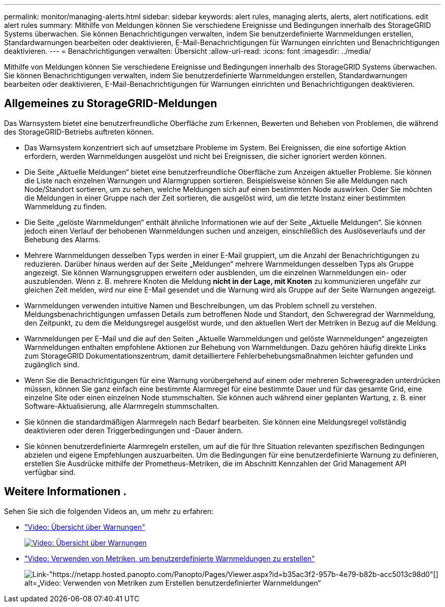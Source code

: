 ---
permalink: monitor/managing-alerts.html 
sidebar: sidebar 
keywords: alert rules, managing alerts, alerts, alert notifications. edit alert rules 
summary: Mithilfe von Meldungen können Sie verschiedene Ereignisse und Bedingungen innerhalb des StorageGRID Systems überwachen. Sie können Benachrichtigungen verwalten, indem Sie benutzerdefinierte Warnmeldungen erstellen, Standardwarnungen bearbeiten oder deaktivieren, E-Mail-Benachrichtigungen für Warnungen einrichten und Benachrichtigungen deaktivieren. 
---
= Benachrichtigungen verwalten: Übersicht
:allow-uri-read: 
:icons: font
:imagesdir: ../media/


[role="lead"]
Mithilfe von Meldungen können Sie verschiedene Ereignisse und Bedingungen innerhalb des StorageGRID Systems überwachen. Sie können Benachrichtigungen verwalten, indem Sie benutzerdefinierte Warnmeldungen erstellen, Standardwarnungen bearbeiten oder deaktivieren, E-Mail-Benachrichtigungen für Warnungen einrichten und Benachrichtigungen deaktivieren.



== Allgemeines zu StorageGRID-Meldungen

Das Warnsystem bietet eine benutzerfreundliche Oberfläche zum Erkennen, Bewerten und Beheben von Problemen, die während des StorageGRID-Betriebs auftreten können.

* Das Warnsystem konzentriert sich auf umsetzbare Probleme im System. Bei Ereignissen, die eine sofortige Aktion erfordern, werden Warnmeldungen ausgelöst und nicht bei Ereignissen, die sicher ignoriert werden können.
* Die Seite „Aktuelle Meldungen“ bietet eine benutzerfreundliche Oberfläche zum Anzeigen aktueller Probleme. Sie können die Liste nach einzelnen Warnungen und Alarmgruppen sortieren. Beispielsweise können Sie alle Meldungen nach Node/Standort sortieren, um zu sehen, welche Meldungen sich auf einen bestimmten Node auswirken. Oder Sie möchten die Meldungen in einer Gruppe nach der Zeit sortieren, die ausgelöst wird, um die letzte Instanz einer bestimmten Warnmeldung zu finden.
* Die Seite „gelöste Warnmeldungen“ enthält ähnliche Informationen wie auf der Seite „Aktuelle Meldungen“. Sie können jedoch einen Verlauf der behobenen Warnmeldungen suchen und anzeigen, einschließlich des Auslöseverlaufs und der Behebung des Alarms.
* Mehrere Warnmeldungen desselben Typs werden in einer E-Mail gruppiert, um die Anzahl der Benachrichtigungen zu reduzieren. Darüber hinaus werden auf der Seite „Meldungen“ mehrere Warnmeldungen desselben Typs als Gruppe angezeigt. Sie können Warnungsgruppen erweitern oder ausblenden, um die einzelnen Warnmeldungen ein- oder auszublenden. Wenn z. B. mehrere Knoten die Meldung *nicht in der Lage, mit Knoten* zu kommunizieren ungefähr zur gleichen Zeit melden, wird nur eine E-Mail gesendet und die Warnung wird als Gruppe auf der Seite Warnungen angezeigt.
* Warnmeldungen verwenden intuitive Namen und Beschreibungen, um das Problem schnell zu verstehen. Meldungsbenachrichtigungen umfassen Details zum betroffenen Node und Standort, den Schweregrad der Warnmeldung, den Zeitpunkt, zu dem die Meldungsregel ausgelöst wurde, und den aktuellen Wert der Metriken in Bezug auf die Meldung.
* Warnmeldungen per E-Mail und die auf den Seiten „Aktuelle Warnmeldungen und gelöste Warnmeldungen“ angezeigten Warnmeldungen enthalten empfohlene Aktionen zur Behebung von Warnmeldungen. Dazu gehören häufig direkte Links zum StorageGRID Dokumentationszentrum, damit detailliertere Fehlerbehebungsmaßnahmen leichter gefunden und zugänglich sind.
* Wenn Sie die Benachrichtigungen für eine Warnung vorübergehend auf einem oder mehreren Schweregraden unterdrücken müssen, können Sie ganz einfach eine bestimmte Alarmregel für eine bestimmte Dauer und für das gesamte Grid, eine einzelne Site oder einen einzelnen Node stummschalten. Sie können auch während einer geplanten Wartung, z. B. einer Software-Aktualisierung, alle Alarmregeln stummschalten.
* Sie können die standardmäßigen Alarmregeln nach Bedarf bearbeiten. Sie können eine Meldungsregel vollständig deaktivieren oder deren Triggerbedingungen und -Dauer ändern.
* Sie können benutzerdefinierte Alarmregeln erstellen, um auf die für Ihre Situation relevanten spezifischen Bedingungen abzielen und eigene Empfehlungen auszuarbeiten. Um die Bedingungen für eine benutzerdefinierte Warnung zu definieren, erstellen Sie Ausdrücke mithilfe der Prometheus-Metriken, die im Abschnitt Kennzahlen der Grid Management API verfügbar sind.




== Weitere Informationen .

Sehen Sie sich die folgenden Videos an, um mehr zu erfahren:

* https://netapp.hosted.panopto.com/Panopto/Pages/Viewer.aspx?id=2680a74f-070c-41c2-bcd3-acc5013c9cdd["Video: Übersicht über Warnungen"^]
+
[link=https://netapp.hosted.panopto.com/Panopto/Pages/Viewer.aspx?id=2680a74f-070c-41c2-bcd3-acc5013c9cdd]
image::../media/video-screenshot-alert-overview.png[Video: Übersicht über Warnungen]

* https://netapp.hosted.panopto.com/Panopto/Pages/Viewer.aspx?id=b35ac3f2-957b-4e79-b82b-acc5013c98d0["Video: Verwenden von Metriken, um benutzerdefinierte Warnmeldungen zu erstellen"^]
+
image::../media/video-screenshot-alert-create-custom.png[Link-"https://netapp.hosted.panopto.com/Panopto/Pages/Viewer.aspx?id=b35ac3f2-957b-4e79-b82b-acc5013c98d0"[] alt=„Video: Verwenden von Metriken zum Erstellen benutzerdefinierter Warnmeldungen“]


